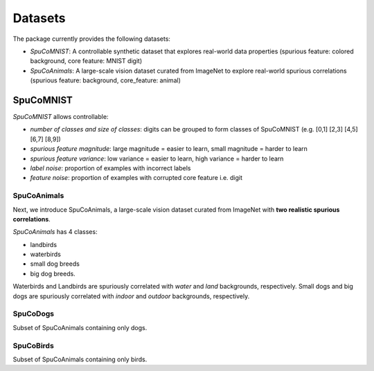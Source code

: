 =========
Datasets
=========

The package currently provides the following datasets:

- *SpuCoMNIST*: A controllable synthetic dataset that explores real-world data properties (spurious feature: colored background, core feature: MNIST digit)
- *SpuCoAnimals*: A large-scale vision dataset curated from ImageNet to explore real-world spurious correlations (spurious feature: background, core_feature: animal)

-----------
SpuCoMNIST 
-----------

*SpuCoMNIST* allows controllable:

- *number of classes and size of classes*: digits can be grouped to form classes of SpuCoMNIST (e.g. [0,1] [2,3] [4,5] [6,7] [8,9])
- *spurious feature magnitude*: large magnitude = easier to learn, small magnitude = harder to learn
- *spurious feature variance*: low variance = easier to learn, high variance = harder to learn
- *label noise*: proportion of examples with incorrect labels 
- *feature noise*: proportion of examples with corrupted core feature i.e. digit

.. image:: spuco_mnist_examples.png
   :width: 600
   :alt: Examples from SpuCoMNIST

SpuCoAnimals
------------

Next, we introduce SpuCoAnimals, a large-scale vision dataset curated from ImageNet with **two realistic spurious correlations**. 

*SpuCoAnimals* has 4 classes: 

- landbirds
- waterbirds
- small dog breeds
- big dog breeds.

Waterbirds and Landbirds are spuriously correlated with *water* and *land* backgrounds, respectively. Small dogs and big dogs are spuriously correlated with *indoor* and *outdoor* backgrounds, respectively.

.. image:: spuco_animals_examples.png
   :width: 600
   :alt: Examples from SpuCoAnimals

SpuCoDogs
--------

Subset of SpuCoAnimals containing only dogs. 

SpuCoBirds
--------

Subset of SpuCoAnimals containing only birds. 